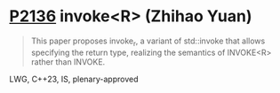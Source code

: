 * [[https://wg21.link/p2136][P2136]] invoke<R> (Zhihao Yuan)
:PROPERTIES:
:CUSTOM_ID: p2136-invoker-zhihao-yuan
:END:
#+begin_quote
This paper proposes invoke_r, a variant of std::invoke that allows specifying the return type, realizing the semantics of INVOKE<R> rather than INVOKE.
#+end_quote
LWG, C++23, IS, plenary-approved
